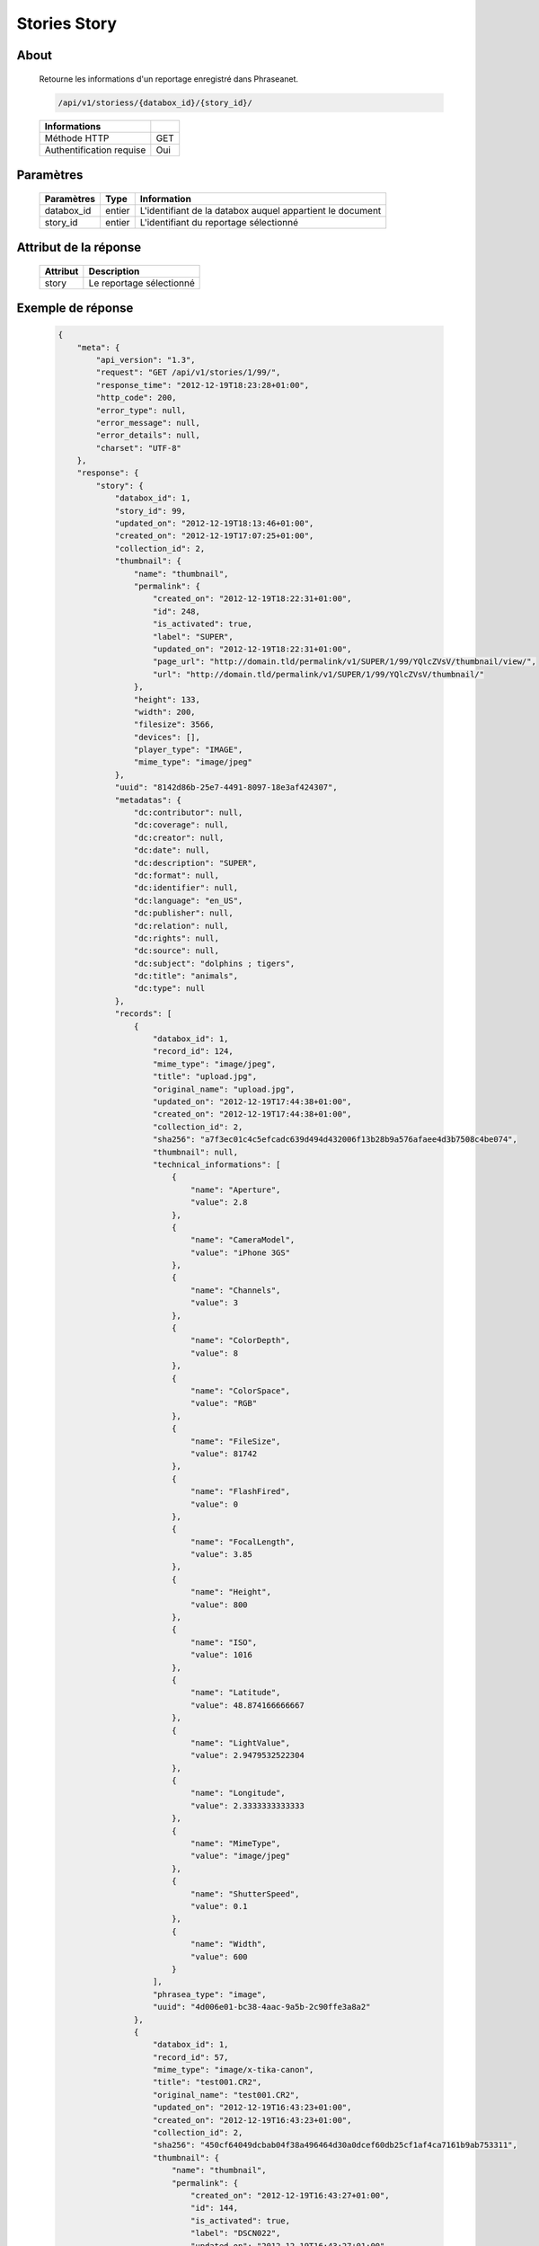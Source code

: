 Stories Story
=============

About
-----

  Retourne les informations d'un reportage enregistré dans Phraseanet.

  .. code-block:: bash

    /api/v1/storiess/{databox_id}/{story_id}/

  ========================== =====
   Informations
  ========================== =====
   Méthode HTTP              GET
   Authentification requise  Oui
  ========================== =====

Paramètres
----------

  ======================== ============== ==============================
   Paramètres               Type           Information
  ======================== ============== ==============================
   databox_id 	            entier 	       L'identifiant de la databox auquel appartient le document
   story_id 	            entier 	       L'identifiant du reportage sélectionné
  ======================== ============== ==============================

Attribut de la réponse
----------------------

  ========== ================================
   Attribut   Description
  ========== ================================
   story 	  Le reportage sélectionné
  ========== ================================

Exemple de réponse
------------------

  .. code-block:: javascript

    {
        "meta": {
            "api_version": "1.3",
            "request": "GET /api/v1/stories/1/99/",
            "response_time": "2012-12-19T18:23:28+01:00",
            "http_code": 200,
            "error_type": null,
            "error_message": null,
            "error_details": null,
            "charset": "UTF-8"
        },
        "response": {
            "story": {
                "databox_id": 1,
                "story_id": 99,
                "updated_on": "2012-12-19T18:13:46+01:00",
                "created_on": "2012-12-19T17:07:25+01:00",
                "collection_id": 2,
                "thumbnail": {
                    "name": "thumbnail",
                    "permalink": {
                        "created_on": "2012-12-19T18:22:31+01:00",
                        "id": 248,
                        "is_activated": true,
                        "label": "SUPER",
                        "updated_on": "2012-12-19T18:22:31+01:00",
                        "page_url": "http://domain.tld/permalink/v1/SUPER/1/99/YQlcZVsV/thumbnail/view/",
                        "url": "http://domain.tld/permalink/v1/SUPER/1/99/YQlcZVsV/thumbnail/"
                    },
                    "height": 133,
                    "width": 200,
                    "filesize": 3566,
                    "devices": [],
                    "player_type": "IMAGE",
                    "mime_type": "image/jpeg"
                },
                "uuid": "8142d86b-25e7-4491-8097-18e3af424307",
                "metadatas": {
                    "dc:contributor": null,
                    "dc:coverage": null,
                    "dc:creator": null,
                    "dc:date": null,
                    "dc:description": "SUPER",
                    "dc:format": null,
                    "dc:identifier": null,
                    "dc:language": "en_US",
                    "dc:publisher": null,
                    "dc:relation": null,
                    "dc:rights": null,
                    "dc:source": null,
                    "dc:subject": "dolphins ; tigers",
                    "dc:title": "animals",
                    "dc:type": null
                },
                "records": [
                    {
                        "databox_id": 1,
                        "record_id": 124,
                        "mime_type": "image/jpeg",
                        "title": "upload.jpg",
                        "original_name": "upload.jpg",
                        "updated_on": "2012-12-19T17:44:38+01:00",
                        "created_on": "2012-12-19T17:44:38+01:00",
                        "collection_id": 2,
                        "sha256": "a7f3ec01c4c5efcadc639d494d432006f13b28b9a576afaee4d3b7508c4be074",
                        "thumbnail": null,
                        "technical_informations": [
                            {
                                "name": "Aperture",
                                "value": 2.8
                            },
                            {
                                "name": "CameraModel",
                                "value": "iPhone 3GS"
                            },
                            {
                                "name": "Channels",
                                "value": 3
                            },
                            {
                                "name": "ColorDepth",
                                "value": 8
                            },
                            {
                                "name": "ColorSpace",
                                "value": "RGB"
                            },
                            {
                                "name": "FileSize",
                                "value": 81742
                            },
                            {
                                "name": "FlashFired",
                                "value": 0
                            },
                            {
                                "name": "FocalLength",
                                "value": 3.85
                            },
                            {
                                "name": "Height",
                                "value": 800
                            },
                            {
                                "name": "ISO",
                                "value": 1016
                            },
                            {
                                "name": "Latitude",
                                "value": 48.874166666667
                            },
                            {
                                "name": "LightValue",
                                "value": 2.9479532522304
                            },
                            {
                                "name": "Longitude",
                                "value": 2.3333333333333
                            },
                            {
                                "name": "MimeType",
                                "value": "image/jpeg"
                            },
                            {
                                "name": "ShutterSpeed",
                                "value": 0.1
                            },
                            {
                                "name": "Width",
                                "value": 600
                            }
                        ],
                        "phrasea_type": "image",
                        "uuid": "4d006e01-bc38-4aac-9a5b-2c90ffe3a8a2"
                    },
                    {
                        "databox_id": 1,
                        "record_id": 57,
                        "mime_type": "image/x-tika-canon",
                        "title": "test001.CR2",
                        "original_name": "test001.CR2",
                        "updated_on": "2012-12-19T16:43:23+01:00",
                        "created_on": "2012-12-19T16:43:23+01:00",
                        "collection_id": 2,
                        "sha256": "450cf64049dcbab04f38a496464d30a0dcef60db25cf1af4ca7161b9ab753311",
                        "thumbnail": {
                            "name": "thumbnail",
                            "permalink": {
                                "created_on": "2012-12-19T16:43:27+01:00",
                                "id": 144,
                                "is_activated": true,
                                "label": "DSCN022",
                                "updated_on": "2012-12-19T16:43:27+01:00",
                                "page_url": "http://domain.tld/permalink/v1/DSCN022/1/57/PZDiY5iQ/thumbnail/view/",
                                "url": "http://domain.tld/permalink/v1/DSCN022/1/57/PZDiY5iQ/thumbnail/"
                            },
                            "height": 133,
                            "width": 200,
                            "filesize": 3573,
                            "devices": [
                                "screen"
                            ],
                            "player_type": "IMAGE",
                            "mime_type": "image/jpeg"
                        },
                        "technical_informations": [
                            {
                                "name": "Aperture",
                                "value": 22
                            },
                            {
                                "name": "CameraModel",
                                "value": "Canon EOS-1Ds Mark III"
                            },
                            {
                                "name": "ColorDepth",
                                "value": 8
                            },
                            {
                                "name": "FileSize",
                                "value": 12719738
                            },
                            {
                                "name": "FlashFired",
                                "value": 0
                            },
                            {
                                "name": "FocalLength",
                                "value": 67
                            },
                            {
                                "name": "Height",
                                "value": 1856
                            },
                            {
                                "name": "HyperfocalDistance",
                                "value": 6.7852227790319
                            },
                            {
                                "name": "ISO",
                                "value": 100
                            },
                            {
                                "name": "LightValue",
                                "value": 15.884647521937
                            },
                            {
                                "name": "MimeType",
                                "value": "image/x-tika-canon"
                            },
                            {
                                "name": "ShutterSpeed",
                                "value": 0.008
                            },
                            {
                                "name": "Width",
                                "value": 2784
                            }
                        ],
                        "phrasea_type": "image",
                        "uuid": "7b8ef0e3-dc8f-4b66-9e2f-bd049d175124"
                    },
                    {
                        "databox_id": 1,
                        "record_id": 40,
                        "mime_type": "image/jpeg",
                        "title": "iphone_pic.jpg",
                        "original_name": "iphone_pic.jpg",
                        "updated_on": "2012-12-18T12:38:49+01:00",
                        "created_on": "2012-12-18T12:38:49+01:00",
                        "collection_id": 2,
                        "sha256": "a7f3ec01c4c5efcadc639d494d432006f13b28b9a576afaee4d3b7508c4be074",
                        "thumbnail": {
                            "name": "thumbnail",
                            "permalink": {
                                "created_on": "2012-12-18T12:38:51+01:00",
                                "id": 77,
                                "is_activated": true,
                                "label": "iphone_picjpg",
                                "updated_on": "2012-12-18T12:38:51+01:00",
                                "page_url": "http://domain.tld/permalink/v1/iphone_picjpg/1/40/KDWnu5xc/thumbnail/view/",
                                "url": "http://domain.tld/permalink/v1/iphone_picjpg/1/40/KDWnu5xc/thumbnail/"
                            },
                            "height": 200,
                            "width": 150,
                            "filesize": 0,
                            "devices": [
                                "screen"
                            ],
                            "player_type": "IMAGE",
                            "mime_type": "image/jpeg"
                        },
                        "technical_informations": [
                            {
                                "name": "Aperture",
                                "value": 2.8
                            },
                            {
                                "name": "CameraModel",
                                "value": "iPhone 3GS"
                            },
                            {
                                "name": "Channels",
                                "value": 3
                            },
                            {
                                "name": "ColorDepth",
                                "value": 8
                            },
                            {
                                "name": "ColorSpace",
                                "value": "RGB"
                            },
                            {
                                "name": "FileSize",
                                "value": 81728
                            },
                            {
                                "name": "FlashFired",
                                "value": 0
                            },
                            {
                                "name": "FocalLength",
                                "value": 3.85
                            },
                            {
                                "name": "Height",
                                "value": 800
                            },
                            {
                                "name": "ISO",
                                "value": 1016
                            },
                            {
                                "name": "Latitude",
                                "value": 48.874166666667
                            },
                            {
                                "name": "LightValue",
                                "value": 2.9479532522304
                            },
                            {
                                "name": "Longitude",
                                "value": 2.3333333333333
                            },
                            {
                                "name": "MimeType",
                                "value": "image/jpeg"
                            },
                            {
                                "name": "ShutterSpeed",
                                "value": 0.1
                            },
                            {
                                "name": "Width",
                                "value": 600
                            }
                        ],
                        "phrasea_type": "image",
                        "uuid": "4d006e01-bc38-4aac-9a5b-2c90ffe3a8a2"
                    }
                ]
            }
        }
    }